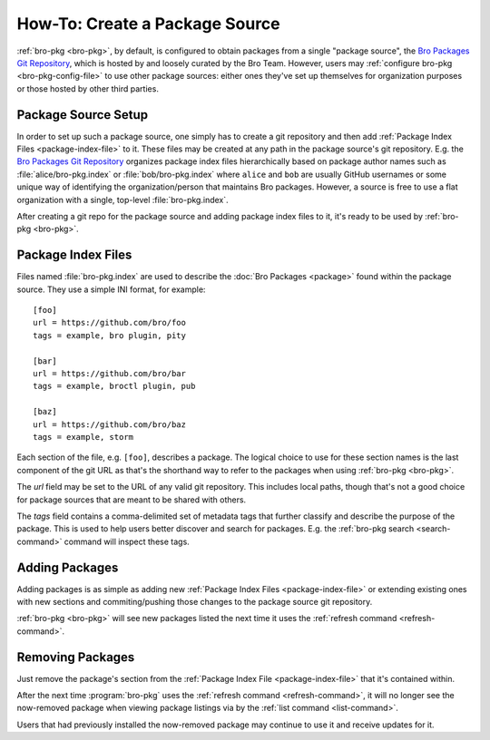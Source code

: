 .. _Bro Packages Git Repository: https://github.com/bro/packages

How-To: Create a Package Source
===============================

:ref:`bro-pkg <bro-pkg>`, by default, is configured to obtain packages from a
single "package source", the `Bro Packages Git Repository`_, which is hosted by
and loosely curated by the Bro Team. However, users may :ref:`configure bro-pkg
<bro-pkg-config-file>` to use other package sources: either ones they've set up
themselves for organization purposes or those hosted by other third parties.

Package Source Setup
--------------------

In order to set up such a package source, one simply has to create a git
repository and then add :ref:`Package Index Files <package-index-file>` to it.
These files may be created at any path in the package source's git repository.
E.g. the `Bro Packages Git Repository`_ organizes package index files
hierarchically based on package author names such as :file:`alice/bro-pkg.index`
or :file:`bob/bro-pkg.index` where ``alice`` and ``bob`` are usually GitHub
usernames or some unique way of identifying the organization/person that
maintains Bro packages.  However, a source is free to use a flat organization
with a single, top-level :file:`bro-pkg.index`.

After creating a git repo for the package source and adding package index files
to it, it's ready to be used by :ref:`bro-pkg <bro-pkg>`.

.. _package-index-file:

Package Index Files
-------------------

Files named :file:`bro-pkg.index` are used to describe the :doc:`Bro Packages
<package>` found within the package source. They use a simple INI format, for
example::

  [foo]
  url = https://github.com/bro/foo
  tags = example, bro plugin, pity

  [bar]
  url = https://github.com/bro/bar
  tags = example, broctl plugin, pub

  [baz]
  url = https://github.com/bro/baz
  tags = example, storm

Each section of the file, e.g. ``[foo]``, describes a package.  The logical
choice to use for these section names is the last component of the git URL as
that's the shorthand way to refer to the packages when using
:ref:`bro-pkg <bro-pkg>`.

The `url` field may be set to the URL of any valid git repository.  This
includes local paths, though that's not a good choice for package sources that
are meant to be shared with others.

The `tags` field contains a comma-delimited set of metadata tags that further
classify and describe the purpose of the package.  This is used to help users
better discover and search for packages.  E.g. the
:ref:`bro-pkg search <search-command>` command will inspect these tags.

Adding Packages
---------------

Adding packages is as simple as adding new :ref:`Package Index Files
<package-index-file>` or extending existing ones with new sections and
commiting/pushing those changes to the package source git repository.

:ref:`bro-pkg <bro-pkg>` will see new packages listed the next time it uses
the :ref:`refresh command <refresh-command>`.

Removing Packages
-----------------

Just remove the package's section from the :ref:`Package Index File
<package-index-file>` that it's contained within.

After the next time :program:`bro-pkg` uses the :ref:`refresh command
<refresh-command>`, it will no longer see the now-removed package
when viewing package listings via by the :ref:`list command <list-command>`.

Users that had previously installed the now-removed package may continue to
use it and receive updates for it.
